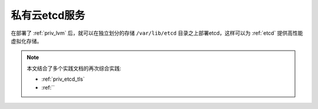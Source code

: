 .. _priv_etcd:

===================
私有云etcd服务
===================

在部署了 :ref:`priv_lvm` 后，就可以在独立划分的存储 ``/var/lib/etcd`` 目录之上部署etcd，这样可以为 :ref:`etcd` 提供高性能虚拟化存储。

.. note::

   本文结合了多个实践文档的再次综合实践:

   - :ref:`priv_etcd_tls`
   - :ref:``
